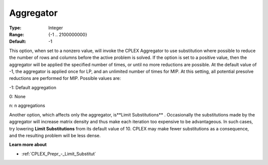 .. _CPLEX_Prepr_-_Aggregator:


Aggregator
==========



:Type:	Integer	
:Range:	{-1 .. 2100000000}	
:Default:	-1	



This option, when set to a nonzero value, will invoke the CPLEX Aggregator to use substitution where possible to reduce the number of rows and columns before the active problem is solved. If the option is set to a positive value, then the aggregator will be applied the specified number of times, or until no more reductions are possible. At the default value of -1, the aggregator is applied once for LP, and an unlimited number of times for MIP. At this setting, all potential presolve reductions are performed for MIP. Possible values are:



-1:	Default aggregation	

0:	None	

n:	n aggregations		



Another option, which affects only the aggregator, is**Limit Substitutions** . Occasionally the substitutions made by the aggregator will increase matrix density and thus make each iteration too expensive to be advantageous. In such cases, try lowering **Limit Substitutions**  from its default value of 10. CPLEX may make fewer substitutions as a consequence, and the resulting problem will be less dense.



**Learn more about** 

*	 :ref:`CPLEX_Prepr_-_Limit_Substitut` 
